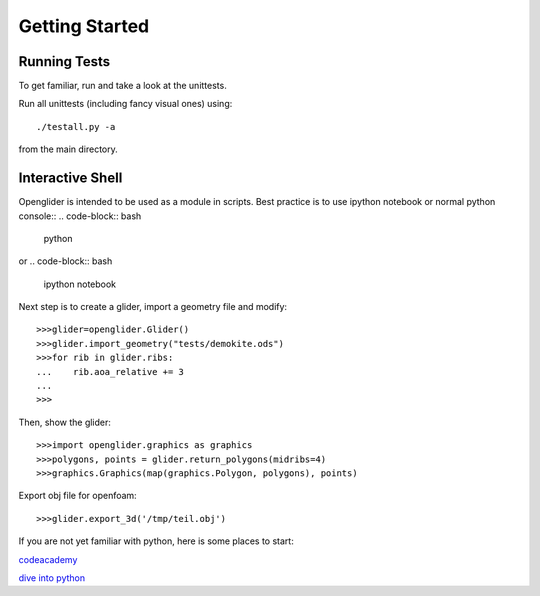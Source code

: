 Getting Started
===============

Running Tests
-------------

To get familiar, run and take a look at the unittests.

Run all unittests (including fancy visual ones) using::

    ./testall.py -a

from the main directory.

Interactive Shell
-----------------

Openglider is intended to be used as a module in scripts.
Best practice is to use ipython notebook or normal python console::
.. code-block:: bash

    python

or
.. code-block:: bash

    ipython notebook


Next step is to create a glider, import a geometry file and modify::

    >>>glider=openglider.Glider()
    >>>glider.import_geometry("tests/demokite.ods")
    >>>for rib in glider.ribs:
    ...    rib.aoa_relative += 3
    ...
    >>>

Then, show the glider::

    >>>import openglider.graphics as graphics
    >>>polygons, points = glider.return_polygons(midribs=4)
    >>>graphics.Graphics(map(graphics.Polygon, polygons), points)

Export obj file for openfoam::

    >>>glider.export_3d('/tmp/teil.obj')

If you are not yet familiar with python, here is some places to start:

codeacademy_

`dive into python`_





.. _codeacademy: http://www.codecademy.com/de/tracks/python
.. _`dive into python`: http://www.diveintopython.net/



